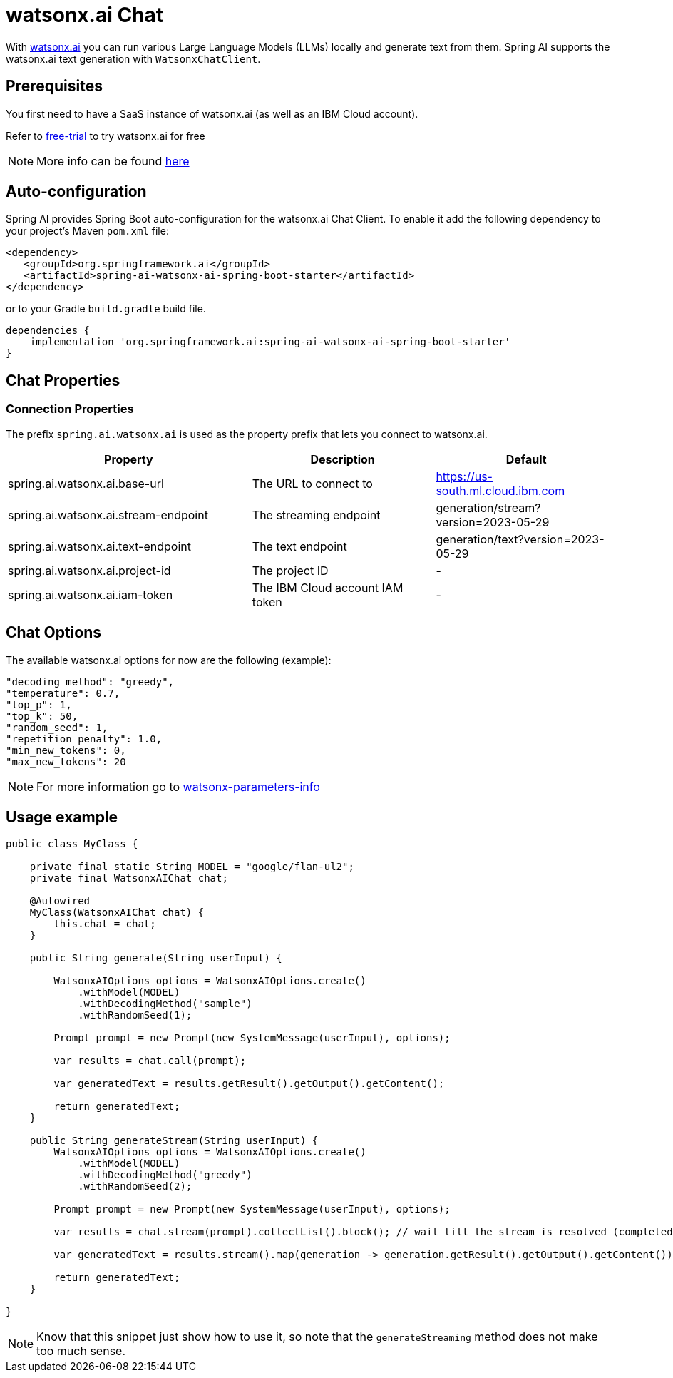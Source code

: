 = watsonx.ai Chat

With https://dataplatform.cloud.ibm.com/docs/content/wsj/getting-started/overview-wx.html?context=wx&audience=wdp[watsonx.ai] you can run various Large Language Models (LLMs) locally and generate text from them.
Spring AI supports the watsonx.ai text generation with `WatsonxChatClient`.


== Prerequisites

You first need to have a SaaS instance of watsonx.ai (as well as an IBM Cloud account).

Refer to https://eu-de.dataplatform.cloud.ibm.com/registration/stepone?context=wx&preselect_region=true[free-trial] to try watsonx.ai for free

NOTE: More info can be found https://www.ibm.com/products/watsonx-ai/info/trial[here]

== Auto-configuration

Spring AI provides Spring Boot auto-configuration for the watsonx.ai Chat Client.
To enable it add the following dependency to your project's Maven `pom.xml` file:

[source,xml]
----
<dependency>
   <groupId>org.springframework.ai</groupId>
   <artifactId>spring-ai-watsonx-ai-spring-boot-starter</artifactId>
</dependency>
----

or to your Gradle `build.gradle` build file.

[source,groovy]
----
dependencies {
    implementation 'org.springframework.ai:spring-ai-watsonx-ai-spring-boot-starter'
}
----

== Chat Properties
=== Connection Properties

The prefix `spring.ai.watsonx.ai` is used as the property prefix that lets you connect to watsonx.ai.

[cols="4,3,3"]
|====
| Property | Description | Default

| spring.ai.watsonx.ai.base-url         | The URL to connect to             |  https://us-south.ml.cloud.ibm.com
| spring.ai.watsonx.ai.stream-endpoint  | The streaming endpoint            |  generation/stream?version=2023-05-29
| spring.ai.watsonx.ai.text-endpoint    | The text endpoint                 |  generation/text?version=2023-05-29
| spring.ai.watsonx.ai.project-id       | The project ID                    |  -
| spring.ai.watsonx.ai.iam-token        | The IBM Cloud account IAM token   |  -
|====


== Chat Options [[chat-options]]

The available watsonx.ai options for now are the following (example):
[source,json]
----
"decoding_method": "greedy",
"temperature": 0.7,
"top_p": 1,
"top_k": 50,
"random_seed": 1,
"repetition_penalty": 1.0,
"min_new_tokens": 0,
"max_new_tokens": 20
----

NOTE: For more information go to https://dataplatform.cloud.ibm.com/docs/content/wsj/analyze-data/fm-model-parameters.html?context=wx[watsonx-parameters-info]

== Usage example

[source,java]
----
public class MyClass {

    private final static String MODEL = "google/flan-ul2";
    private final WatsonxAIChat chat;

    @Autowired
    MyClass(WatsonxAIChat chat) {
        this.chat = chat;
    }

    public String generate(String userInput) {

        WatsonxAIOptions options = WatsonxAIOptions.create()
            .withModel(MODEL)
            .withDecodingMethod("sample")
            .withRandomSeed(1);

        Prompt prompt = new Prompt(new SystemMessage(userInput), options);

        var results = chat.call(prompt);

        var generatedText = results.getResult().getOutput().getContent();

        return generatedText;
    }

    public String generateStream(String userInput) {
        WatsonxAIOptions options = WatsonxAIOptions.create()
            .withModel(MODEL)
            .withDecodingMethod("greedy")
            .withRandomSeed(2);

        Prompt prompt = new Prompt(new SystemMessage(userInput), options);

        var results = chat.stream(prompt).collectList().block(); // wait till the stream is resolved (completed)

        var generatedText = results.stream().map(generation -> generation.getResult().getOutput().getContent()).collect(Collectors.joining(""));

        return generatedText;
    }

}
----

NOTE: Know that this snippet just show how to use it, so note that the `generateStreaming` method does not make too much sense.
